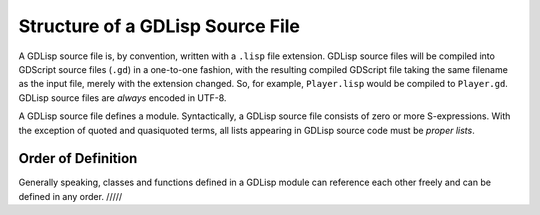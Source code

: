 
Structure of a GDLisp Source File
=================================

A GDLisp source file is, by convention, written with a ``.lisp`` file
extension. GDLisp source files will be compiled into GDScript source
files (``.gd``) in a one-to-one fashion, with the resulting compiled
GDScript file taking the same filename as the input file, merely with
the extension changed. So, for example, ``Player.lisp`` would be
compiled to ``Player.gd``. GDLisp source files are *always* encoded in
UTF-8.

A GDLisp source file defines a module. Syntactically, a GDLisp source
file consists of zero or more S-expressions. With the exception of
quoted and quasiquoted terms, all lists appearing in GDLisp source
code must be *proper lists*.

Order of Definition
-------------------

Generally speaking, classes and functions defined in a GDLisp module
can reference each other freely and can be defined in any order. /////
